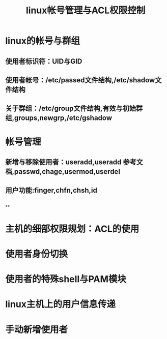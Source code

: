 #+TITLE: linux帐号管理与ACL权限控制
* linux的帐号与群组
** 使用者标识符：UID与GID
** 使用者帐号：/etc/passed文件结构,/etc/shadow文件结构
** 关于群组：/etc/group文件结构,有效与初始群组,groups,newgrp,/etc/gshadow
* 帐号管理
** 新增与移除使用者：useradd,useradd 参考文档,passwd,chage,usermod,userdel
** 用户功能:finger,chfn,chsh,id
** 
**
* 主机的细部权限规划：ACL的使用
* 使用者身份切换
* 使用者的特殊shell与PAM模块
* linux主机上的用户信息传递
* 手动新增使用者
